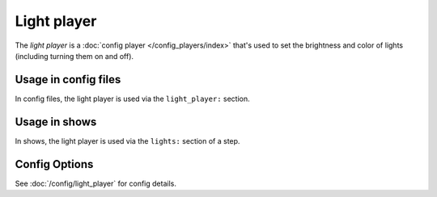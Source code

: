 Light player
============

The *light player* is a :doc:`config player </config_players/index>` that's used to set the brightness and
color of lights (including turning them on and off).

Usage in config files
---------------------

In config files, the light player is used via the ``light_player:`` section.

Usage in shows
--------------

In shows, the light player is used via the ``lights:`` section of a step.

Config Options
--------------

See :doc:`/config/light_player` for config details.
